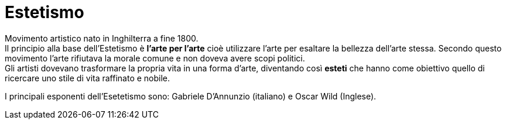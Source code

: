 = Estetismo

Movimento artistico nato in Inghilterra a fine 1800. +
Il principio alla base dell'Estetismo è *l'arte per l'arte* cioè utilizzare l'arte per esaltare la bellezza dell'arte stessa. Secondo questo movimento l'arte rifiutava la morale comune e non doveva avere scopi politici. +
Gli artisti dovevano trasformare la propria vita in una forma d'arte, diventando così *esteti* che hanno come obiettivo quello di ricercare uno stile di vita raffinato e nobile.

I principali esponenti dell'Esetetismo sono: Gabriele D'Annunzio (italiano) e Oscar Wild (Inglese).

